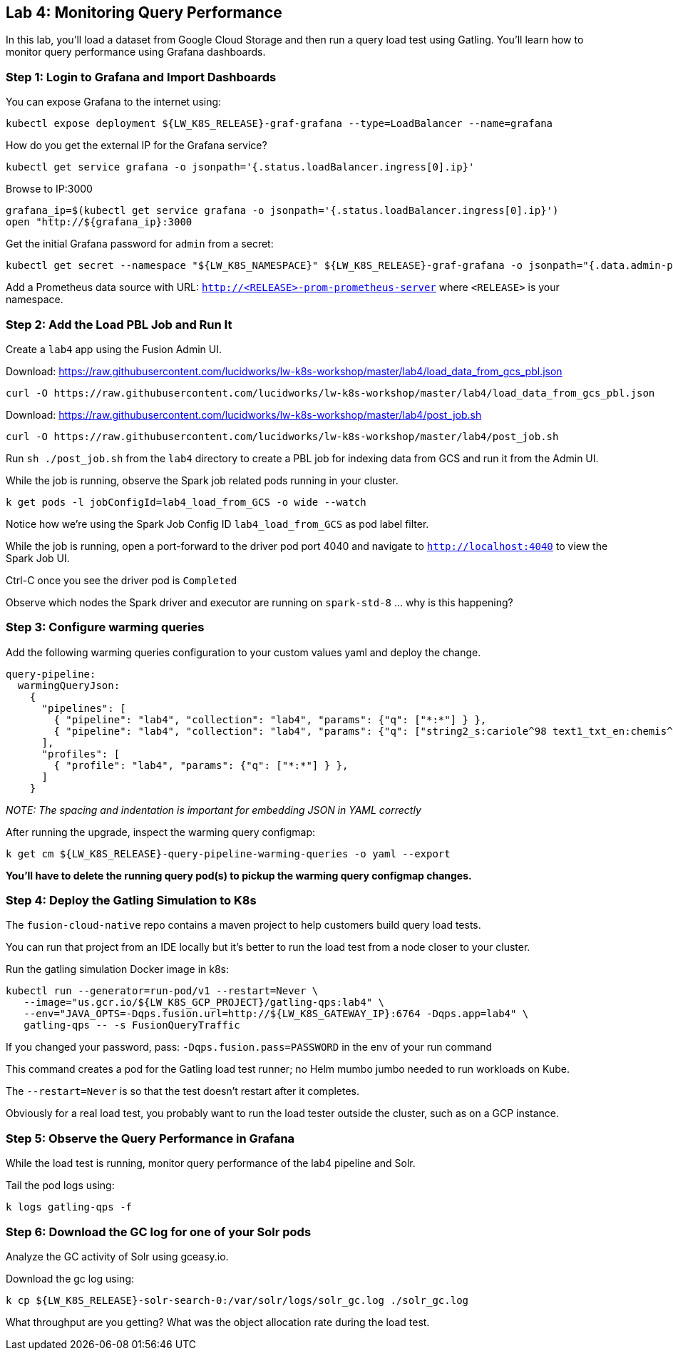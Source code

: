 == Lab 4: Monitoring Query Performance

In this lab, you'll load a dataset from Google Cloud Storage and then run a query load test using Gatling.
You'll learn how to monitor query performance using Grafana dashboards.

=== Step 1: Login to Grafana and Import Dashboards

You can expose Grafana to the internet using:
```
kubectl expose deployment ${LW_K8S_RELEASE}-graf-grafana --type=LoadBalancer --name=grafana
```

How do you get the external IP for the Grafana service?
```
kubectl get service grafana -o jsonpath='{.status.loadBalancer.ingress[0].ip}'
```

Browse to IP:3000
```
grafana_ip=$(kubectl get service grafana -o jsonpath='{.status.loadBalancer.ingress[0].ip}')
open "http://${grafana_ip}:3000
```

Get the initial Grafana password for `admin` from a secret:
```
kubectl get secret --namespace "${LW_K8S_NAMESPACE}" ${LW_K8S_RELEASE}-graf-grafana -o jsonpath="{.data.admin-password}" | base64 --decode ; echo
```

Add a Prometheus data source with URL: `http://<RELEASE>-prom-prometheus-server` where `<RELEASE>` is your namespace.

=== Step 2: Add the Load PBL Job and Run It

Create a `lab4` app using the Fusion Admin UI.

Download: https://raw.githubusercontent.com/lucidworks/lw-k8s-workshop/master/lab4/load_data_from_gcs_pbl.json

```
curl -O https://raw.githubusercontent.com/lucidworks/lw-k8s-workshop/master/lab4/load_data_from_gcs_pbl.json
```

Download: https://raw.githubusercontent.com/lucidworks/lw-k8s-workshop/master/lab4/post_job.sh

```
curl -O https://raw.githubusercontent.com/lucidworks/lw-k8s-workshop/master/lab4/post_job.sh
```

Run `sh ./post_job.sh` from the `lab4` directory to create a PBL job for indexing data from GCS and run it from the Admin UI.

While the job is running, observe the Spark job related pods running in your cluster.

```
k get pods -l jobConfigId=lab4_load_from_GCS -o wide --watch
```

Notice how we're using the Spark Job Config ID `lab4_load_from_GCS` as pod label filter.

While the job is running, open a port-forward to the driver pod port 4040 and navigate to `http://localhost:4040` to view the Spark Job UI.

Ctrl-C once you see the driver pod is `Completed`

Observe which nodes the Spark driver and executor are running on `spark-std-8` ... why is this happening?

=== Step 3: Configure warming queries

Add the following warming queries configuration to your custom values yaml and deploy the change.
```
query-pipeline:
  warmingQueryJson:
    {
      "pipelines": [
        { "pipeline": "lab4", "collection": "lab4", "params": {"q": ["*:*"] } },
        { "pipeline": "lab4", "collection": "lab4", "params": {"q": ["string2_s:cariole^98 text1_txt_en:chemis^57"] } }
      ],
      "profiles": [
        { "profile": "lab4", "params": {"q": ["*:*"] } },
      ]
    }
```

__NOTE: The spacing and indentation is important for embedding JSON in YAML correctly__

After running the upgrade, inspect the warming query configmap:
```
k get cm ${LW_K8S_RELEASE}-query-pipeline-warming-queries -o yaml --export
```

*You'll have to delete the running query pod(s) to pickup the warming query configmap changes.*

=== Step 4: Deploy the Gatling Simulation to K8s

The `fusion-cloud-native` repo contains a maven project to help customers build query load tests.

You can run that project from an IDE locally but it's better to run the load test from a node closer to your cluster.

Run the gatling simulation Docker image in k8s:

```
kubectl run --generator=run-pod/v1 --restart=Never \
   --image="us.gcr.io/${LW_K8S_GCP_PROJECT}/gatling-qps:lab4" \
   --env="JAVA_OPTS=-Dqps.fusion.url=http://${LW_K8S_GATEWAY_IP}:6764 -Dqps.app=lab4" \
   gatling-qps -- -s FusionQueryTraffic
```

If you changed your password, pass: `-Dqps.fusion.pass=PASSWORD` in the env of your run command

This command creates a pod for the Gatling load test runner; no Helm mumbo jumbo needed to run workloads on Kube.

The `--restart=Never` is so that the test doesn't restart after it completes.

Obviously for a real load test, you probably want to run the load tester outside the cluster, such as on a GCP instance.

=== Step 5: Observe the Query Performance in Grafana

While the load test is running, monitor query performance of the lab4 pipeline and Solr.

Tail the pod logs using:
```
k logs gatling-qps -f
```

=== Step 6: Download the GC log for one of your Solr pods

Analyze the GC activity of Solr using gceasy.io.

Download the gc log using:
```
k cp ${LW_K8S_RELEASE}-solr-search-0:/var/solr/logs/solr_gc.log ./solr_gc.log
```
What throughput are you getting? What was the object allocation rate during the load test.






